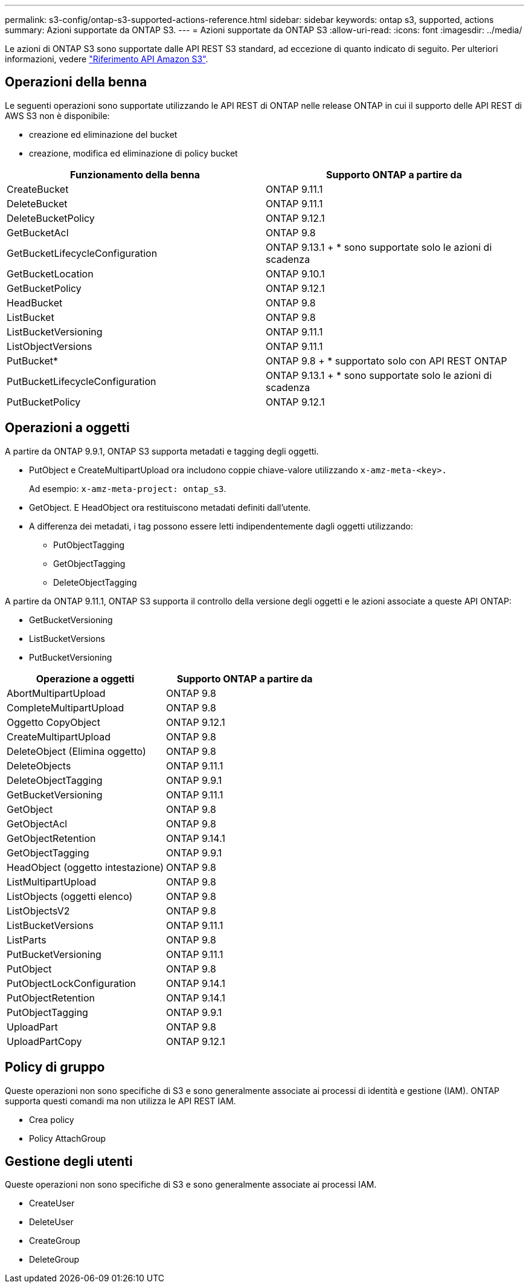 ---
permalink: s3-config/ontap-s3-supported-actions-reference.html 
sidebar: sidebar 
keywords: ontap s3, supported, actions 
summary: Azioni supportate da ONTAP S3. 
---
= Azioni supportate da ONTAP S3
:allow-uri-read: 
:icons: font
:imagesdir: ../media/


[role="lead"]
Le azioni di ONTAP S3 sono supportate dalle API REST S3 standard, ad eccezione di quanto indicato di seguito. Per ulteriori informazioni, vedere link:https://docs.aws.amazon.com/AmazonS3/latest/API/Type_API_Reference.html["Riferimento API Amazon S3"^].



== Operazioni della benna

Le seguenti operazioni sono supportate utilizzando le API REST di ONTAP nelle release ONTAP in cui il supporto delle API REST di AWS S3 non è disponibile:

* creazione ed eliminazione del bucket
* creazione, modifica ed eliminazione di policy bucket


|===
| Funzionamento della benna | Supporto ONTAP a partire da 


| CreateBucket | ONTAP 9.11.1 


| DeleteBucket | ONTAP 9.11.1 


| DeleteBucketPolicy | ONTAP 9.12.1 


| GetBucketAcl | ONTAP 9.8 


| GetBucketLifecycleConfiguration | ONTAP 9.13.1 + * sono supportate solo le azioni di scadenza 


| GetBucketLocation | ONTAP 9.10.1 


| GetBucketPolicy | ONTAP 9.12.1 


| HeadBucket | ONTAP 9.8 


| ListBucket | ONTAP 9.8 


| ListBucketVersioning | ONTAP 9.11.1 


| ListObjectVersions | ONTAP 9.11.1 


| PutBucket* | ONTAP 9.8 + * supportato solo con API REST ONTAP 


| PutBucketLifecycleConfiguration | ONTAP 9.13.1 + * sono supportate solo le azioni di scadenza 


| PutBucketPolicy | ONTAP 9.12.1 
|===


== Operazioni a oggetti

A partire da ONTAP 9.9.1, ONTAP S3 supporta metadati e tagging degli oggetti.

* PutObject e CreateMultipartUpload ora includono coppie chiave-valore utilizzando `x-amz-meta-<key>.`
+
Ad esempio: `x-amz-meta-project: ontap_s3`.

* GetObject. E HeadObject ora restituiscono metadati definiti dall'utente.
* A differenza dei metadati, i tag possono essere letti indipendentemente dagli oggetti utilizzando:
+
** PutObjectTagging
** GetObjectTagging
** DeleteObjectTagging




A partire da ONTAP 9.11.1, ONTAP S3 supporta il controllo della versione degli oggetti e le azioni associate a queste API ONTAP:

* GetBucketVersioning
* ListBucketVersions
* PutBucketVersioning


|===
| Operazione a oggetti | Supporto ONTAP a partire da 


| AbortMultipartUpload | ONTAP 9.8 


| CompleteMultipartUpload | ONTAP 9.8 


| Oggetto CopyObject | ONTAP 9.12.1 


| CreateMultipartUpload | ONTAP 9.8 


| DeleteObject (Elimina oggetto) | ONTAP 9.8 


| DeleteObjects | ONTAP 9.11.1 


| DeleteObjectTagging | ONTAP 9.9.1 


| GetBucketVersioning | ONTAP 9.11.1 


| GetObject | ONTAP 9.8 


| GetObjectAcl | ONTAP 9.8 


| GetObjectRetention | ONTAP 9.14.1 


| GetObjectTagging | ONTAP 9.9.1 


| HeadObject (oggetto intestazione) | ONTAP 9.8 


| ListMultipartUpload | ONTAP 9.8 


| ListObjects (oggetti elenco) | ONTAP 9.8 


| ListObjectsV2 | ONTAP 9.8 


| ListBucketVersions | ONTAP 9.11.1 


| ListParts | ONTAP 9.8 


| PutBucketVersioning | ONTAP 9.11.1 


| PutObject | ONTAP 9.8 


| PutObjectLockConfiguration | ONTAP 9.14.1 


| PutObjectRetention | ONTAP 9.14.1 


| PutObjectTagging | ONTAP 9.9.1 


| UploadPart | ONTAP 9.8 


| UploadPartCopy | ONTAP 9.12.1 
|===


== Policy di gruppo

Queste operazioni non sono specifiche di S3 e sono generalmente associate ai processi di identità e gestione (IAM). ONTAP supporta questi comandi ma non utilizza le API REST IAM.

* Crea policy
* Policy AttachGroup




== Gestione degli utenti

Queste operazioni non sono specifiche di S3 e sono generalmente associate ai processi IAM.

* CreateUser
* DeleteUser
* CreateGroup
* DeleteGroup

